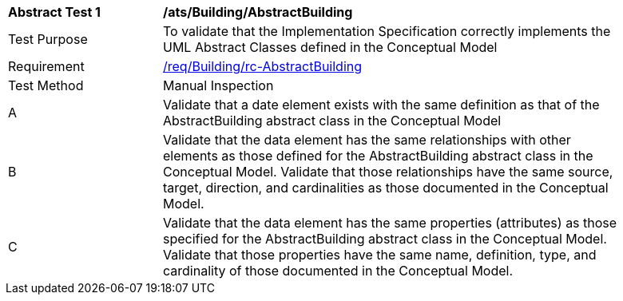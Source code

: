 [[ats_Building_AbstractBuilding]]
[width="90%",cols="2,6a"]
|===
^|*Abstract Test {counter:ats-id}* |*/ats/Building/AbstractBuilding* 
^|Test Purpose |To validate that the Implementation Specification correctly implements the UML Abstract Classes defined in the Conceptual Model
^|Requirement |<<req_Building_AbstractBuilding,/req/Building/rc-AbstractBuilding>>
^|Test Method |Manual Inspection
^|A |Validate that a date element exists with the same definition as that of the AbstractBuilding abstract class in the Conceptual Model 
^|B |Validate that the data element has the same relationships with other elements as those defined for the AbstractBuilding abstract class in the Conceptual Model. Validate that those relationships have the same source, target, direction, and cardinalities as those documented in the Conceptual Model.
^|C |Validate that the data element has the same properties (attributes) as those specified for the AbstractBuilding abstract class in the Conceptual Model. Validate that those properties have the same name, definition, type, and cardinality of those documented in the Conceptual Model.
|===
